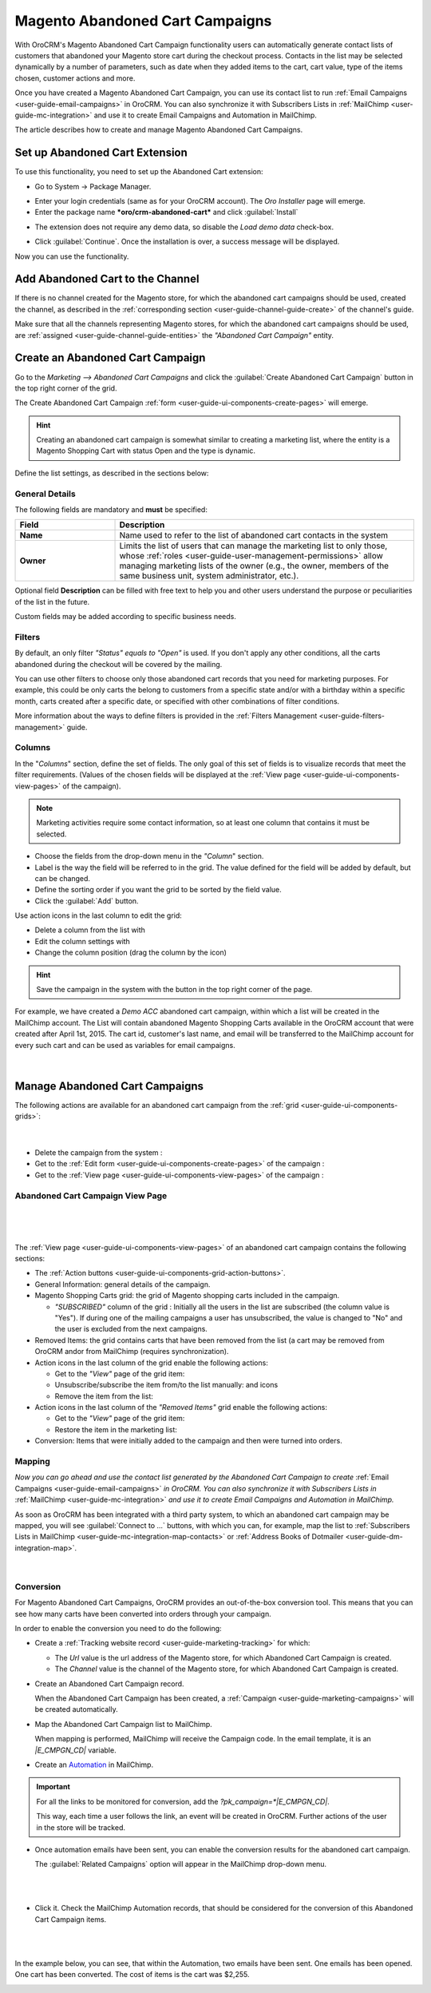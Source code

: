 .. _user-guide-acc:

Magento Abandoned Cart Campaigns
================================

With OroCRM's Magento Abandoned Cart Campaign functionality users can automatically generate contact lists of 
customers  that abandoned your Magento store cart during the checkout process. Contacts in the list may be selected 
dynamically by a number of parameters, such as date when they added items to the cart, cart value, type of the items 
chosen, customer actions and more.

Once you have created a Magento Abandoned Cart Campaign, you can use its contact list to run 
:ref:`Email Campaigns <user-guide-email-campaigns>` in OroCRM. You can also synchronize it with Subscribers 
Lists in :ref:`MailChimp <user-guide-mc-integration>` and use it to create Email Campaigns and Automation in MailChimp.

The article describes how to create and manage Magento Abandoned Cart Campaigns.

.. _user-guide-acc-ext:

Set up Abandoned Cart Extension
-------------------------------

To use this functionality, you need to set up the Abandoned Cart extension:

- Go to System → Package Manager.

.. image:: ./img/mailchimp/ext_01.png
 
- Enter your login credentials (same as for your OroCRM account). The *Oro Installer* page will emerge.

- Enter the package name ***oro/crm-abandoned-cart*** and click :guilabel:`Install`

.. image:: ./img/mailchimp/ext_02.png


- The extension does not require any demo data, so disable the *Load demo data* check-box.

.. image:: ./img/mailchimp/ext_03.png

- Click :guilabel:`Continue`. Once the installation is over, a success message will be displayed. 

Now you can use the functionality.


.. _user-guide-acc-create-channel:
 
Add Abandoned Cart to the Channel 
---------------------------------

If there is no channel created for the Magento store, for which the abandoned cart campaigns should be used, created the 
channel, as described in the :ref:`corresponding section <user-guide-channel-guide-create>` of the channel's guide.

Make sure that all the channels representing Magento stores, for which the abandoned cart campaigns should be used, 
are :ref:`assigned <user-guide-channel-guide-entities>` the *"Abandoned Cart Campaign"* entity.

.. image:: ./img/mailchimp/acc_channel.png


.. _user-guide-acc-create:
 
Create an Abandoned Cart Campaign
---------------------------------

Go to the *Marketing --> Abandoned Cart Campaigns* and click the :guilabel:`Create Abandoned Cart Campaign` button 
in the top right corner of the grid.
   
The Create Abandoned Cart Campaign :ref:`form <user-guide-ui-components-create-pages>` will emerge.

.. hint::

    Creating an abandoned cart campaign is somewhat similar to creating a marketing list, where the entity is 
    a Magento Shopping Cart with status Open and the type is dynamic.

Define the list settings, as described in the sections below:


.. _user-guide-acc-create-general:
  
General Details  
^^^^^^^^^^^^^^^

The following fields are mandatory and **must** be specified:

.. csv-table::
  :header: "Field", "Description"
  :widths: 10, 30

  "**Name**","Name used to refer to the list of abandoned cart contacts in the system"
  "**Owner**","Limits the list of users that can manage the marketing list to only those,  whose 
  :ref:`roles <user-guide-user-management-permissions>` allow managing marketing lists of the owner (e.g., the owner, 
  members of the same business unit, system administrator, etc.)."

Optional field **Description** can be filled with free text to help you and other users understand the purpose or 
peculiarities of the list in the future.

Custom fields may be added according to specific business needs. 


.. _user-guide-acc-create-filters:
  
Filters
^^^^^^^

By default, an only filter *"Status"* *equals to* *"Open"* is used. If you don't apply any other conditions, all the
carts abandoned during the checkout will be covered by the mailing.  

You can use other filters to choose only those abandoned cart records that you need for marketing purposes.
For example, this could be only carts the belong to customers from a specific state and/or with a birthday 
within a specific month, carts created after a specific date, or specified with other combinations of filter conditions. 

More information about the ways to define filters is provided in the 
:ref:`Filters Management <user-guide-filters-management>` guide.

.. _user-guide-acc-columns:

Columns
^^^^^^^

In the "*Columns*" section, define the set of fields.
The only goal of this set of fields is to visualize records that meet the filter requirements. (Values of the chosen 
fields will be displayed at the :ref:`View page <user-guide-ui-components-view-pages>` of the campaign).

.. note::

    Marketing activities require some contact information, so at least one column that contains it must be 
    selected.
  
- Choose the fields from the drop-down menu in the *"Column*" section.

- Label is the way the field will be referred to in the grid. The value defined for the field will be added by default, 
  but can be changed. 
  
- Define the sorting order if you want the grid to be sorted by the field value.

- Click the :guilabel:`Add` button.

Use action icons in the last column to edit the grid:

- Delete a column from the list with |IcDelete|

- Edit the column settings with |IcEdit|

- Change the column position (drag the column by the |IcMove| icon)


.. hint::

    Save the campaign in the system with the button in the top right corner of the page.

For example, we have created a *Demo ACC* abandoned cart campaign, within which a list will be created in the MailChimp
account. The List will contain abandoned Magento Shopping Carts available in the OroCRM account that were created 
after April 1st, 2015. The cart id, customer's last name, and email will be transferred to the MailChimp account for 
every such cart and can be used as variables for email campaigns.

      |
	  
.. image:: ./img/mailchimp/acc_create_ex.png


.. _user-guide-acc-actions:

Manage Abandoned Cart Campaigns
-------------------------------

The following actions are available for an abandoned cart campaign from the 
:ref:`grid <user-guide-ui-components-grids>`:

      |
	  
.. image:: ./img/mailchimp/acc_edit.png

- Delete the campaign from the system : |IcDelete| 

- Get to the :ref:`Edit form <user-guide-ui-components-create-pages>` of the campaign : |IcEdit| 

- Get to the :ref:`View page <user-guide-ui-components-view-pages>` of the campaign :  |IcView| 


.. _user-guide-acc-view-page:

Abandoned Cart Campaign View Page
^^^^^^^^^^^^^^^^^^^^^^^^^^^^^^^^^
      |
  
.. image:: ./img/mailchimp/acc_view.png

|

The :ref:`View page <user-guide-ui-components-view-pages>` of an abandoned cart campaign contains the following 
sections:

- The :ref:`Action buttons <user-guide-ui-components-grid-action-buttons>`.

- General Information: general details of the campaign.

- Magento Shopping Carts grid: the grid of Magento shopping carts included in the campaign.
  
  - *"SUBSCRIBED"* column of the grid : Initially all the users in the list are subscribed (the column value is "Yes"). 
    If during one of the mailing campaigns a user has unsubscribed, the value is changed to "No" and 
    the user is excluded from the next campaigns.

- Removed Items: the grid contains carts that have been removed from the list (a cart may be removed from OroCRM 
  and\or from MailChimp (requires synchronization).

- Action icons in the last column of the grid enable the following actions:

  - Get to the *"View"* page of the grid item: |IcView|

  - Unsubscribe/subscribe the item from/to the list manually: |IcUns| and  |IcSub| icons
 
  - Remove the item from the list: |IcRemove|

- Action icons in the last column of the *"Removed Items"* grid enable the following actions:

  - Get to the *"View"* page of the grid item: |IcView|

  - Restore the item in the marketing list: |UndoRem|  
   
- Conversion: Items that were initially added to the campaign and then were turned into orders.


Mapping
^^^^^^^

*Now you can go ahead and use the contact list generated by the Abandoned Cart Campaign to create*
:ref:`Email Campaigns <user-guide-email-campaigns>` *in OroCRM. You can also synchronize it with Subscribers 
Lists in* :ref:`MailChimp <user-guide-mc-integration>` *and use it to create Email Campaigns and Automation in 
MailChimp.*

As soon as OroCRM has been integrated with a third party system, to which an abandoned cart campaign may be mapped,
you will see :guilabel:`Connect to ...` buttons, with which you
can, for example, map the list to :ref:`Subscribers Lists in MailChimp <user-guide-mc-integration-map-contacts>` or
:ref:`Address Books of Dotmailer <user-guide-dm-integration-map>`.
  
  |
  
  |MapML| 

  
Conversion  
^^^^^^^^^^

For Magento Abandoned Cart Campaigns, OroCRM provides an out-of-the-box conversion tool. This means that you can 
see how many carts have been converted into orders through your campaign.

In order to enable the conversion you need to do the following:

- Create a :ref:`Tracking website record <user-guide-marketing-tracking>` for which:
  
  - The *Url* value is the url address of the Magento store, for which Abandoned Cart Campaign is created.
  
  - The *Channel* value is the channel of the Magento store, for which Abandoned Cart Campaign is created.

- Create an Abandoned Cart Campaign record. 

  When the Abandoned Cart Campaign has been created, a 
  :ref:`Campaign <user-guide-marketing-campaigns>` will be created automatically.
  
- Map the Abandoned Cart Campaign list to MailChimp. 

  When mapping is performed, MailChimp will receive the Campaign code. In the email template, it is an *|E_CMPGN_CD|*
  variable.

- Create an `Automation <http://mailchimp.com/features/automation/>`_ in MailChimp.

.. important::

    For all the links to be monitored for conversion, add the *?pk_campaign=*|E_CMPGN_CD|*.
 
    This way, each time a user follows the link, an event will be created in OroCRM. Further actions of the user in the
    store will be tracked.

- Once automation emails have been sent, you can enable the conversion results for the abandoned cart campaign.
  
  The :guilabel:`Related Campaigns` option will appear in the MailChimp drop-down menu.

  |
  
  |acc_related_camp|
  
  |

- Click it. Check the MailChimp Automation records, that should be considered for the conversion of this Abandoned Cart
  Campaign items.
  
  |
  
  |acc_enable|
  
  |
  
In the example below, you can see, that within the Automation, two emails have been sent. One emails has been opened.
One cart has been converted.  The cost of items is the cart was $2,255.

  
.. image:: ./img/marketing/acc_conversion.png

 
  
.. |IcDelete| image:: ./img/buttons/IcDelete.png
   :align: middle

.. |IcEdit| image:: ./img/buttons/IcEdit.png
   :align: middle

.. |IcMove| image:: ./img/buttons/IcMove.png
   :align: middle

.. |IcView| image:: ./img/buttons/IcView.png
   :align: middle

.. |IcSub| image:: ./img/buttons/IcSub.png
   :align: middle

.. |IcUns| image:: ./img/buttons/IcUns.png
   :align: middle

.. |IcRemove| image:: ./img/buttons/IcRemove.png
   :align: middle

.. |UndoRem| image:: ./img/buttons/UndoRem.png
   :align: middle
      
.. |BGotoPage| image:: ./img/buttons/BGotoPage.png
   :align: middle
   
.. |Bdropdown| image:: ./img/buttons/Bdropdown.png
   :align: middle

.. |BCrLOwnerClear| image:: ./img/buttons/BCrLOwnerClear.png
   :align: middle

.. |BSchedule| image:: ./img/buttons/BSchedule.png
   :align: middle
   
.. |acc_related_camp| image:: ./img/marketing/acc_related_camp.png
   :align: middle
   
.. |MapML| image:: ./img/marketing/map_ml.png
   :align: middle

.. |acc_enable| image:: ./img/marketing/acc_enable.png
   :align: middle